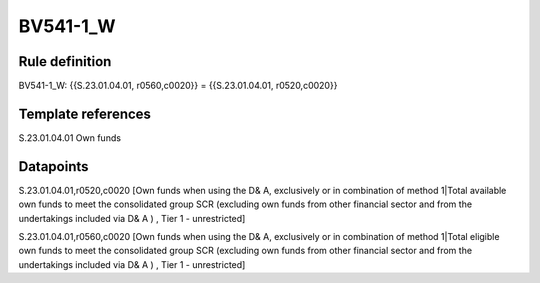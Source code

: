 =========
BV541-1_W
=========

Rule definition
---------------

BV541-1_W: {{S.23.01.04.01, r0560,c0020}} = {{S.23.01.04.01, r0520,c0020}}


Template references
-------------------

S.23.01.04.01 Own funds


Datapoints
----------

S.23.01.04.01,r0520,c0020 [Own funds when using the D& A, exclusively or in combination of method 1|Total available own funds to meet the consolidated group SCR (excluding own funds from other financial sector and from the undertakings included via D& A ) , Tier 1 - unrestricted]

S.23.01.04.01,r0560,c0020 [Own funds when using the D& A, exclusively or in combination of method 1|Total eligible own funds to meet the consolidated group SCR (excluding own funds from other financial sector and from the undertakings included via D& A ) , Tier 1 - unrestricted]



